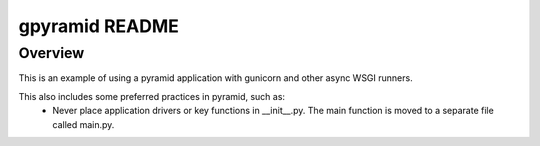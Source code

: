 gpyramid README
===============

Overview
--------

This is an example of using a pyramid application with gunicorn and other async WSGI runners.

This also includes some preferred practices in pyramid, such as:
    * Never place application drivers or key functions in \_\_init\_\_.py. The main function is moved to a separate file called main.py.
